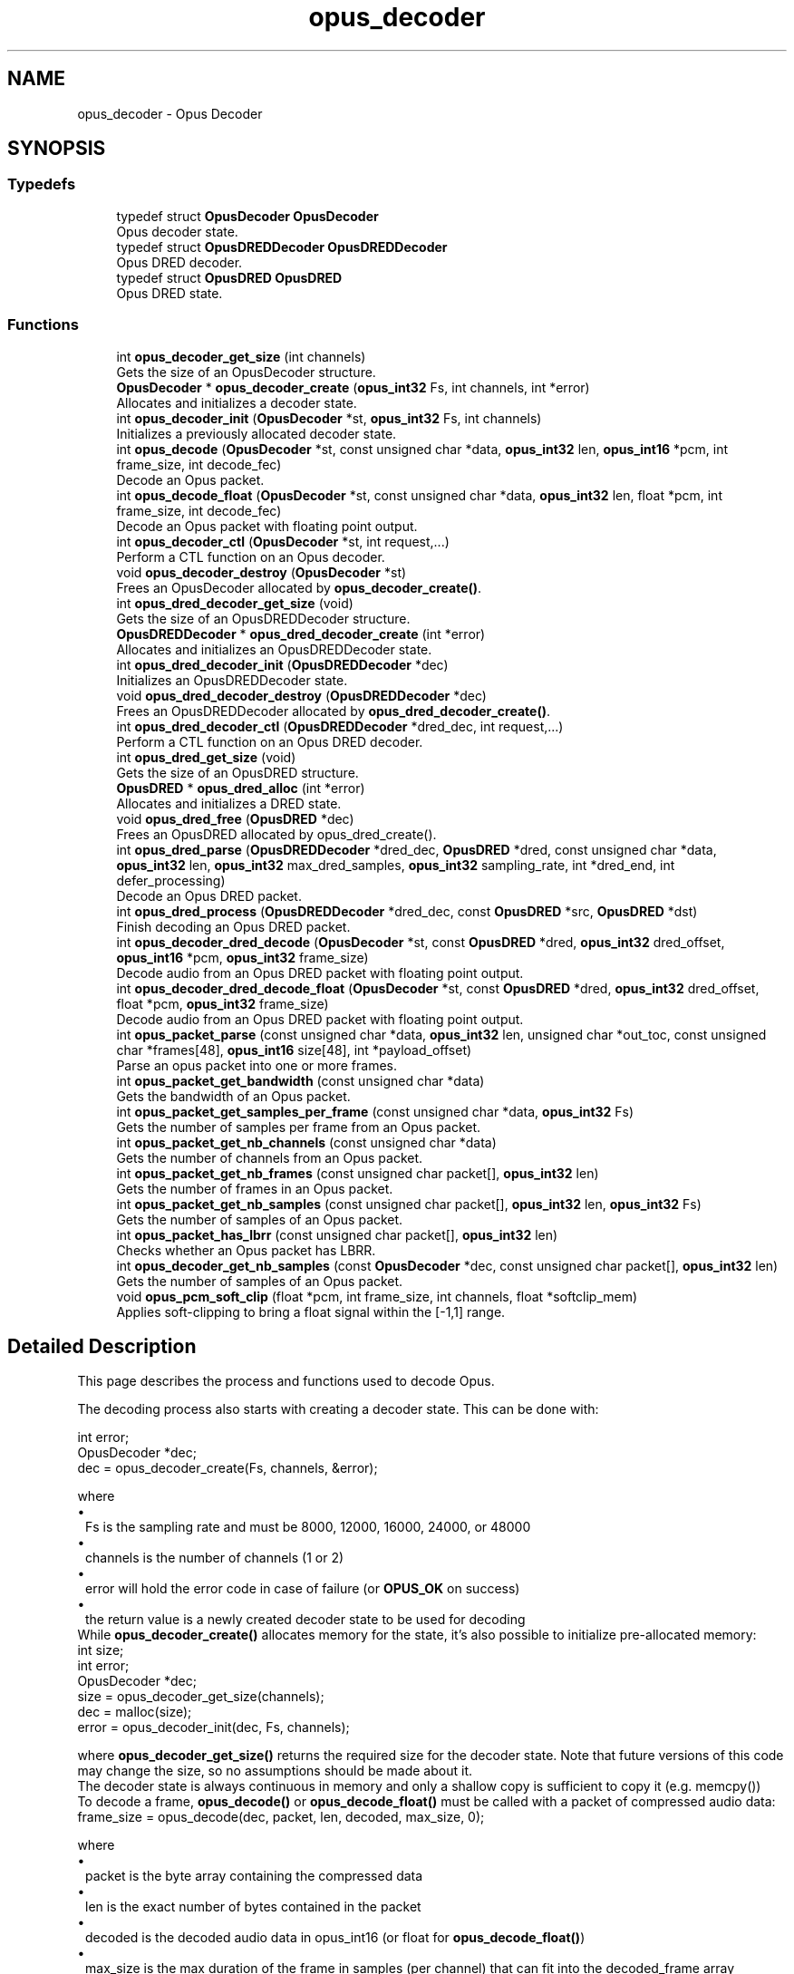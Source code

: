 .TH "opus_decoder" 3 "Thu Mar 20 2025 19:06:42" "Version 1.5.2" "Opus" \" -*- nroff -*-
.ad l
.nh
.SH NAME
opus_decoder \- Opus Decoder
.SH SYNOPSIS
.br
.PP
.SS "Typedefs"

.in +1c
.ti -1c
.RI "typedef struct \fBOpusDecoder\fP \fBOpusDecoder\fP"
.br
.RI "Opus decoder state\&. "
.ti -1c
.RI "typedef struct \fBOpusDREDDecoder\fP \fBOpusDREDDecoder\fP"
.br
.RI "Opus DRED decoder\&. "
.ti -1c
.RI "typedef struct \fBOpusDRED\fP \fBOpusDRED\fP"
.br
.RI "Opus DRED state\&. "
.in -1c
.SS "Functions"

.in +1c
.ti -1c
.RI "int \fBopus_decoder_get_size\fP (int channels)"
.br
.RI "Gets the size of an \fROpusDecoder\fP structure\&. "
.ti -1c
.RI "\fBOpusDecoder\fP * \fBopus_decoder_create\fP (\fBopus_int32\fP Fs, int channels, int *error)"
.br
.RI "Allocates and initializes a decoder state\&. "
.ti -1c
.RI "int \fBopus_decoder_init\fP (\fBOpusDecoder\fP *st, \fBopus_int32\fP Fs, int channels)"
.br
.RI "Initializes a previously allocated decoder state\&. "
.ti -1c
.RI "int \fBopus_decode\fP (\fBOpusDecoder\fP *st, const unsigned char *data, \fBopus_int32\fP len, \fBopus_int16\fP *pcm, int frame_size, int decode_fec)"
.br
.RI "Decode an Opus packet\&. "
.ti -1c
.RI "int \fBopus_decode_float\fP (\fBOpusDecoder\fP *st, const unsigned char *data, \fBopus_int32\fP len, float *pcm, int frame_size, int decode_fec)"
.br
.RI "Decode an Opus packet with floating point output\&. "
.ti -1c
.RI "int \fBopus_decoder_ctl\fP (\fBOpusDecoder\fP *st, int request,\&.\&.\&.)"
.br
.RI "Perform a CTL function on an Opus decoder\&. "
.ti -1c
.RI "void \fBopus_decoder_destroy\fP (\fBOpusDecoder\fP *st)"
.br
.RI "Frees an \fROpusDecoder\fP allocated by \fBopus_decoder_create()\fP\&. "
.ti -1c
.RI "int \fBopus_dred_decoder_get_size\fP (void)"
.br
.RI "Gets the size of an \fROpusDREDDecoder\fP structure\&. "
.ti -1c
.RI "\fBOpusDREDDecoder\fP * \fBopus_dred_decoder_create\fP (int *error)"
.br
.RI "Allocates and initializes an OpusDREDDecoder state\&. "
.ti -1c
.RI "int \fBopus_dred_decoder_init\fP (\fBOpusDREDDecoder\fP *dec)"
.br
.RI "Initializes an \fROpusDREDDecoder\fP state\&. "
.ti -1c
.RI "void \fBopus_dred_decoder_destroy\fP (\fBOpusDREDDecoder\fP *dec)"
.br
.RI "Frees an \fROpusDREDDecoder\fP allocated by \fBopus_dred_decoder_create()\fP\&. "
.ti -1c
.RI "int \fBopus_dred_decoder_ctl\fP (\fBOpusDREDDecoder\fP *dred_dec, int request,\&.\&.\&.)"
.br
.RI "Perform a CTL function on an Opus DRED decoder\&. "
.ti -1c
.RI "int \fBopus_dred_get_size\fP (void)"
.br
.RI "Gets the size of an \fROpusDRED\fP structure\&. "
.ti -1c
.RI "\fBOpusDRED\fP * \fBopus_dred_alloc\fP (int *error)"
.br
.RI "Allocates and initializes a DRED state\&. "
.ti -1c
.RI "void \fBopus_dred_free\fP (\fBOpusDRED\fP *dec)"
.br
.RI "Frees an \fROpusDRED\fP allocated by opus_dred_create()\&. "
.ti -1c
.RI "int \fBopus_dred_parse\fP (\fBOpusDREDDecoder\fP *dred_dec, \fBOpusDRED\fP *dred, const unsigned char *data, \fBopus_int32\fP len, \fBopus_int32\fP max_dred_samples, \fBopus_int32\fP sampling_rate, int *dred_end, int defer_processing)"
.br
.RI "Decode an Opus DRED packet\&. "
.ti -1c
.RI "int \fBopus_dred_process\fP (\fBOpusDREDDecoder\fP *dred_dec, const \fBOpusDRED\fP *src, \fBOpusDRED\fP *dst)"
.br
.RI "Finish decoding an Opus DRED packet\&. "
.ti -1c
.RI "int \fBopus_decoder_dred_decode\fP (\fBOpusDecoder\fP *st, const \fBOpusDRED\fP *dred, \fBopus_int32\fP dred_offset, \fBopus_int16\fP *pcm, \fBopus_int32\fP frame_size)"
.br
.RI "Decode audio from an Opus DRED packet with floating point output\&. "
.ti -1c
.RI "int \fBopus_decoder_dred_decode_float\fP (\fBOpusDecoder\fP *st, const \fBOpusDRED\fP *dred, \fBopus_int32\fP dred_offset, float *pcm, \fBopus_int32\fP frame_size)"
.br
.RI "Decode audio from an Opus DRED packet with floating point output\&. "
.ti -1c
.RI "int \fBopus_packet_parse\fP (const unsigned char *data, \fBopus_int32\fP len, unsigned char *out_toc, const unsigned char *frames[48], \fBopus_int16\fP size[48], int *payload_offset)"
.br
.RI "Parse an opus packet into one or more frames\&. "
.ti -1c
.RI "int \fBopus_packet_get_bandwidth\fP (const unsigned char *data)"
.br
.RI "Gets the bandwidth of an Opus packet\&. "
.ti -1c
.RI "int \fBopus_packet_get_samples_per_frame\fP (const unsigned char *data, \fBopus_int32\fP Fs)"
.br
.RI "Gets the number of samples per frame from an Opus packet\&. "
.ti -1c
.RI "int \fBopus_packet_get_nb_channels\fP (const unsigned char *data)"
.br
.RI "Gets the number of channels from an Opus packet\&. "
.ti -1c
.RI "int \fBopus_packet_get_nb_frames\fP (const unsigned char packet[], \fBopus_int32\fP len)"
.br
.RI "Gets the number of frames in an Opus packet\&. "
.ti -1c
.RI "int \fBopus_packet_get_nb_samples\fP (const unsigned char packet[], \fBopus_int32\fP len, \fBopus_int32\fP Fs)"
.br
.RI "Gets the number of samples of an Opus packet\&. "
.ti -1c
.RI "int \fBopus_packet_has_lbrr\fP (const unsigned char packet[], \fBopus_int32\fP len)"
.br
.RI "Checks whether an Opus packet has LBRR\&. "
.ti -1c
.RI "int \fBopus_decoder_get_nb_samples\fP (const \fBOpusDecoder\fP *dec, const unsigned char packet[], \fBopus_int32\fP len)"
.br
.RI "Gets the number of samples of an Opus packet\&. "
.ti -1c
.RI "void \fBopus_pcm_soft_clip\fP (float *pcm, int frame_size, int channels, float *softclip_mem)"
.br
.RI "Applies soft-clipping to bring a float signal within the [-1,1] range\&. "
.in -1c
.SH "Detailed Description"
.PP 


This page describes the process and functions used to decode Opus\&.
.PP
The decoding process also starts with creating a decoder state\&. This can be done with: 
.PP
.nf
int          error;
OpusDecoder *dec;
dec = opus_decoder_create(Fs, channels, &error);

.fi
.PP
 where 
.PD 0
.IP "\(bu" 1
Fs is the sampling rate and must be 8000, 12000, 16000, 24000, or 48000 
.IP "\(bu" 1
channels is the number of channels (1 or 2) 
.IP "\(bu" 1
error will hold the error code in case of failure (or \fBOPUS_OK\fP on success) 
.IP "\(bu" 1
the return value is a newly created decoder state to be used for decoding
.PP
While \fBopus_decoder_create()\fP allocates memory for the state, it's also possible to initialize pre-allocated memory: 
.PP
.nf
int          size;
int          error;
OpusDecoder *dec;
size = opus_decoder_get_size(channels);
dec = malloc(size);
error = opus_decoder_init(dec, Fs, channels);

.fi
.PP
 where \fBopus_decoder_get_size()\fP returns the required size for the decoder state\&. Note that future versions of this code may change the size, so no assumptions should be made about it\&.
.PP
The decoder state is always continuous in memory and only a shallow copy is sufficient to copy it (e\&.g\&. memcpy())
.PP
To decode a frame, \fBopus_decode()\fP or \fBopus_decode_float()\fP must be called with a packet of compressed audio data: 
.PP
.nf
frame_size = opus_decode(dec, packet, len, decoded, max_size, 0);

.fi
.PP
 where
.PP
.PD 0
.IP "\(bu" 1
packet is the byte array containing the compressed data 
.IP "\(bu" 1
len is the exact number of bytes contained in the packet 
.IP "\(bu" 1
decoded is the decoded audio data in opus_int16 (or float for \fBopus_decode_float()\fP) 
.IP "\(bu" 1
max_size is the max duration of the frame in samples (per channel) that can fit into the decoded_frame array
.PP
\fBopus_decode()\fP and \fBopus_decode_float()\fP return the number of samples (per channel) decoded from the packet\&. If that value is negative, then an error has occurred\&. This can occur if the packet is corrupted or if the audio buffer is too small to hold the decoded audio\&.
.PP
Opus is a stateful codec with overlapping blocks and as a result Opus packets are not coded independently of each other\&. Packets must be passed into the decoder serially and in the correct order for a correct decode\&. Lost packets can be replaced with loss concealment by calling the decoder with a null pointer and zero length for the missing packet\&.
.PP
A single codec state may only be accessed from a single thread at a time and any required locking must be performed by the caller\&. Separate streams must be decoded with separate decoder states and can be decoded in parallel unless the library was compiled with NONTHREADSAFE_PSEUDOSTACK defined\&. 
.SH "Typedef Documentation"
.PP 
.SS "typedef struct \fBOpusDecoder\fP \fBOpusDecoder\fP"

.PP
Opus decoder state\&. This contains the complete state of an Opus decoder\&. It is position independent and can be freely copied\&. 
.PP
\fBSee also\fP
.RS 4
\fBopus_decoder_create\fP,\fBopus_decoder_init\fP 
.RE
.PP

.SS "typedef struct \fBOpusDRED\fP \fBOpusDRED\fP"

.PP
Opus DRED state\&. This contains the complete state of an Opus DRED packet\&. It is position independent and can be freely copied\&. 
.PP
\fBSee also\fP
.RS 4
opus_dred_create,opus_dred_init 
.RE
.PP

.SS "typedef struct \fBOpusDREDDecoder\fP \fBOpusDREDDecoder\fP"

.PP
Opus DRED decoder\&. This contains the complete state of an Opus DRED decoder\&. It is position independent and can be freely copied\&. 
.PP
\fBSee also\fP
.RS 4
\fBopus_dred_decoder_create\fP,\fBopus_dred_decoder_init\fP 
.RE
.PP

.SH "Function Documentation"
.PP 
.SS "int opus_decode (\fBOpusDecoder\fP * st, const unsigned char * data, \fBopus_int32\fP len, \fBopus_int16\fP * pcm, int frame_size, int decode_fec)"

.PP
Decode an Opus packet\&. 
.PP
\fBParameters\fP
.RS 4
\fIst\fP \fROpusDecoder*\fP: Decoder state 
.br
\fIdata\fP \fRchar*\fP: Input payload\&. Use a NULL pointer to indicate packet loss 
.br
\fIlen\fP \fRopus_int32\fP: Number of bytes in payload* 
.br
\fIpcm\fP \fRopus_int16*\fP: Output signal (interleaved if 2 channels)\&. length is frame_size*channels*sizeof(opus_int16) 
.br
\fIframe_size\fP Number of samples per channel of available space in \fIpcm\fP\&. If this is less than the maximum packet duration (120ms; 5760 for 48kHz), this function will not be capable of decoding some packets\&. In the case of PLC (data==NULL) or FEC (decode_fec=1), then frame_size needs to be exactly the duration of audio that is missing, otherwise the decoder will not be in the optimal state to decode the next incoming packet\&. For the PLC and FEC cases, frame_size \fBmust\fP be a multiple of 2\&.5 ms\&. 
.br
\fIdecode_fec\fP \fRint\fP: Flag (0 or 1) to request that any in-band forward error correction data be decoded\&. If no such data is available, the frame is decoded as if it were lost\&. 
.RE
.PP
\fBReturns\fP
.RS 4
Number of decoded samples or \fBError codes\fP 
.RE
.PP

.SS "int opus_decode_float (\fBOpusDecoder\fP * st, const unsigned char * data, \fBopus_int32\fP len, float * pcm, int frame_size, int decode_fec)"

.PP
Decode an Opus packet with floating point output\&. 
.PP
\fBParameters\fP
.RS 4
\fIst\fP \fROpusDecoder*\fP: Decoder state 
.br
\fIdata\fP \fRchar*\fP: Input payload\&. Use a NULL pointer to indicate packet loss 
.br
\fIlen\fP \fRopus_int32\fP: Number of bytes in payload 
.br
\fIpcm\fP \fRfloat*\fP: Output signal (interleaved if 2 channels)\&. length is frame_size*channels*sizeof(float) 
.br
\fIframe_size\fP Number of samples per channel of available space in \fIpcm\fP\&. If this is less than the maximum packet duration (120ms; 5760 for 48kHz), this function will not be capable of decoding some packets\&. In the case of PLC (data==NULL) or FEC (decode_fec=1), then frame_size needs to be exactly the duration of audio that is missing, otherwise the decoder will not be in the optimal state to decode the next incoming packet\&. For the PLC and FEC cases, frame_size \fBmust\fP be a multiple of 2\&.5 ms\&. 
.br
\fIdecode_fec\fP \fRint\fP: Flag (0 or 1) to request that any in-band forward error correction data be decoded\&. If no such data is available the frame is decoded as if it were lost\&. 
.RE
.PP
\fBReturns\fP
.RS 4
Number of decoded samples or \fBError codes\fP 
.RE
.PP

.SS "\fBOpusDecoder\fP * opus_decoder_create (\fBopus_int32\fP Fs, int channels, int * error)"

.PP
Allocates and initializes a decoder state\&. 
.PP
\fBParameters\fP
.RS 4
\fIFs\fP \fRopus_int32\fP: Sample rate to decode at (Hz)\&. This must be one of 8000, 12000, 16000, 24000, or 48000\&. 
.br
\fIchannels\fP \fRint\fP: Number of channels (1 or 2) to decode 
.br
\fIerror\fP \fRint*\fP: \fBOPUS_OK\fP Success or \fBError codes\fP
.RE
.PP
Internally Opus stores data at 48000 Hz, so that should be the default value for Fs\&. However, the decoder can efficiently decode to buffers at 8, 12, 16, and 24 kHz so if for some reason the caller cannot use data at the full sample rate, or knows the compressed data doesn't use the full frequency range, it can request decoding at a reduced rate\&. Likewise, the decoder is capable of filling in either mono or interleaved stereo pcm buffers, at the caller's request\&. 
.SS "int opus_decoder_ctl (\fBOpusDecoder\fP * st, int request,  \&.\&.\&.)"

.PP
Perform a CTL function on an Opus decoder\&. Generally the request and subsequent arguments are generated by a convenience macro\&. 
.PP
\fBParameters\fP
.RS 4
\fIst\fP \fROpusDecoder*\fP: Decoder state\&. 
.br
\fIrequest\fP This and all remaining parameters should be replaced by one of the convenience macros in \fBGeneric CTLs\fP or \fBDecoder related CTLs\fP\&. 
.RE
.PP
\fBSee also\fP
.RS 4
\fBGeneric CTLs\fP 
.PP
\fBDecoder related CTLs\fP 
.RE
.PP

.SS "void opus_decoder_destroy (\fBOpusDecoder\fP * st)"

.PP
Frees an \fROpusDecoder\fP allocated by \fBopus_decoder_create()\fP\&. 
.PP
\fBParameters\fP
.RS 4
\fIst\fP \fROpusDecoder*\fP: State to be freed\&. 
.RE
.PP

.SS "int opus_decoder_dred_decode (\fBOpusDecoder\fP * st, const \fBOpusDRED\fP * dred, \fBopus_int32\fP dred_offset, \fBopus_int16\fP * pcm, \fBopus_int32\fP frame_size)"

.PP
Decode audio from an Opus DRED packet with floating point output\&. 
.PP
\fBParameters\fP
.RS 4
\fIst\fP \fROpusDecoder*\fP: Decoder state 
.br
\fIdred\fP \fROpusDRED*\fP: DRED state 
.br
\fIdred_offset\fP \fRopus_int32\fP: position of the redundancy to decode (in samples before the beginning of the real audio data in the packet)\&. 
.br
\fIpcm\fP \fRopus_int16*\fP: Output signal (interleaved if 2 channels)\&. length is frame_size*channels*sizeof(opus_int16) 
.br
\fIframe_size\fP Number of samples per channel to decode in \fIpcm\fP\&. frame_size \fBmust\fP be a multiple of 2\&.5 ms\&. 
.RE
.PP
\fBReturns\fP
.RS 4
Number of decoded samples or \fBError codes\fP 
.RE
.PP

.SS "int opus_decoder_dred_decode_float (\fBOpusDecoder\fP * st, const \fBOpusDRED\fP * dred, \fBopus_int32\fP dred_offset, float * pcm, \fBopus_int32\fP frame_size)"

.PP
Decode audio from an Opus DRED packet with floating point output\&. 
.PP
\fBParameters\fP
.RS 4
\fIst\fP \fROpusDecoder*\fP: Decoder state 
.br
\fIdred\fP \fROpusDRED*\fP: DRED state 
.br
\fIdred_offset\fP \fRopus_int32\fP: position of the redundancy to decode (in samples before the beginning of the real audio data in the packet)\&. 
.br
\fIpcm\fP \fRfloat*\fP: Output signal (interleaved if 2 channels)\&. length is frame_size*channels*sizeof(float) 
.br
\fIframe_size\fP Number of samples per channel to decode in \fIpcm\fP\&. frame_size \fBmust\fP be a multiple of 2\&.5 ms\&. 
.RE
.PP
\fBReturns\fP
.RS 4
Number of decoded samples or \fBError codes\fP 
.RE
.PP

.SS "int opus_decoder_get_nb_samples (const \fBOpusDecoder\fP * dec, const unsigned char packet[], \fBopus_int32\fP len)"

.PP
Gets the number of samples of an Opus packet\&. 
.PP
\fBParameters\fP
.RS 4
\fIdec\fP \fROpusDecoder*\fP: Decoder state 
.br
\fIpacket\fP \fRchar*\fP: Opus packet 
.br
\fIlen\fP \fRopus_int32\fP: Length of packet 
.RE
.PP
\fBReturns\fP
.RS 4
Number of samples 
.RE
.PP
\fBReturn values\fP
.RS 4
\fIOPUS_BAD_ARG\fP Insufficient data was passed to the function 
.br
\fIOPUS_INVALID_PACKET\fP The compressed data passed is corrupted or of an unsupported type 
.RE
.PP

.SS "int opus_decoder_get_size (int channels)"

.PP
Gets the size of an \fROpusDecoder\fP structure\&. 
.PP
\fBParameters\fP
.RS 4
\fIchannels\fP \fRint\fP: Number of channels\&. This must be 1 or 2\&. 
.RE
.PP
\fBReturns\fP
.RS 4
The size in bytes\&. 
.RE
.PP

.SS "int opus_decoder_init (\fBOpusDecoder\fP * st, \fBopus_int32\fP Fs, int channels)"

.PP
Initializes a previously allocated decoder state\&. The state must be at least the size returned by \fBopus_decoder_get_size()\fP\&. This is intended for applications which use their own allocator instead of malloc\&. 
.PP
\fBSee also\fP
.RS 4
\fBopus_decoder_create\fP,\fBopus_decoder_get_size\fP To reset a previously initialized state, use the \fBOPUS_RESET_STATE\fP CTL\&. 
.RE
.PP
\fBParameters\fP
.RS 4
\fIst\fP \fROpusDecoder*\fP: Decoder state\&. 
.br
\fIFs\fP \fRopus_int32\fP: Sampling rate to decode to (Hz)\&. This must be one of 8000, 12000, 16000, 24000, or 48000\&. 
.br
\fIchannels\fP \fRint\fP: Number of channels (1 or 2) to decode 
.RE
.PP
\fBReturn values\fP
.RS 4
\fI\fBOPUS_OK\fP\fP Success or \fBError codes\fP 
.RE
.PP

.SS "\fBOpusDRED\fP * opus_dred_alloc (int * error)"

.PP
Allocates and initializes a DRED state\&. 
.PP
\fBParameters\fP
.RS 4
\fIerror\fP \fRint*\fP: \fBOPUS_OK\fP Success or \fBError codes\fP 
.RE
.PP

.SS "\fBOpusDREDDecoder\fP * opus_dred_decoder_create (int * error)"

.PP
Allocates and initializes an OpusDREDDecoder state\&. 
.PP
\fBParameters\fP
.RS 4
\fIerror\fP \fRint*\fP: \fBOPUS_OK\fP Success or \fBError codes\fP 
.RE
.PP

.SS "int opus_dred_decoder_ctl (\fBOpusDREDDecoder\fP * dred_dec, int request,  \&.\&.\&.)"

.PP
Perform a CTL function on an Opus DRED decoder\&. Generally the request and subsequent arguments are generated by a convenience macro\&. 
.PP
\fBParameters\fP
.RS 4
\fIdred_dec\fP \fROpusDREDDecoder*\fP: DRED Decoder state\&. 
.br
\fIrequest\fP This and all remaining parameters should be replaced by one of the convenience macros in \fBGeneric CTLs\fP or \fBDecoder related CTLs\fP\&. 
.RE
.PP
\fBSee also\fP
.RS 4
\fBGeneric CTLs\fP 
.PP
\fBDecoder related CTLs\fP 
.RE
.PP

.SS "void opus_dred_decoder_destroy (\fBOpusDREDDecoder\fP * dec)"

.PP
Frees an \fROpusDREDDecoder\fP allocated by \fBopus_dred_decoder_create()\fP\&. 
.PP
\fBParameters\fP
.RS 4
\fIdec\fP \fROpusDREDDecoder*\fP: State to be freed\&. 
.RE
.PP

.SS "int opus_dred_decoder_get_size (void)"

.PP
Gets the size of an \fROpusDREDDecoder\fP structure\&. 
.PP
\fBReturns\fP
.RS 4
The size in bytes\&. 
.RE
.PP

.SS "int opus_dred_decoder_init (\fBOpusDREDDecoder\fP * dec)"

.PP
Initializes an \fROpusDREDDecoder\fP state\&. 
.PP
\fBParameters\fP
.RS 4
\fIdec\fP \fROpusDREDDecoder*\fP: State to be initialized\&. 
.RE
.PP

.SS "void opus_dred_free (\fBOpusDRED\fP * dec)"

.PP
Frees an \fROpusDRED\fP allocated by opus_dred_create()\&. 
.PP
\fBParameters\fP
.RS 4
\fIdec\fP \fROpusDRED*\fP: State to be freed\&. 
.RE
.PP

.SS "int opus_dred_get_size (void)"

.PP
Gets the size of an \fROpusDRED\fP structure\&. 
.PP
\fBReturns\fP
.RS 4
The size in bytes\&. 
.RE
.PP

.SS "int opus_dred_parse (\fBOpusDREDDecoder\fP * dred_dec, \fBOpusDRED\fP * dred, const unsigned char * data, \fBopus_int32\fP len, \fBopus_int32\fP max_dred_samples, \fBopus_int32\fP sampling_rate, int * dred_end, int defer_processing)"

.PP
Decode an Opus DRED packet\&. 
.PP
\fBParameters\fP
.RS 4
\fIdred_dec\fP \fROpusDRED*\fP: DRED Decoder state 
.br
\fIdred\fP \fROpusDRED*\fP: DRED state 
.br
\fIdata\fP \fRchar*\fP: Input payload 
.br
\fIlen\fP \fRopus_int32\fP: Number of bytes in payload 
.br
\fImax_dred_samples\fP \fRopus_int32\fP: Maximum number of DRED samples that may be needed (if available in the packet)\&. 
.br
\fIsampling_rate\fP \fRopus_int32\fP: Sampling rate used for max_dred_samples argument\&. Needs not match the actual sampling rate of the decoder\&. 
.br
\fIdred_end\fP \fRopus_int32*\fP: Number of non-encoded (silence) samples between the DRED timestamp and the last DRED sample\&. 
.br
\fIdefer_processing\fP \fRint\fP: Flag (0 or 1)\&. If set to one, the CPU-intensive part of the DRED decoding is deferred until \fBopus_dred_process()\fP is called\&. 
.RE
.PP
\fBReturns\fP
.RS 4
Offset (positive) of the first decoded DRED samples, zero if no DRED is present, or \fBError codes\fP 
.RE
.PP

.SS "int opus_dred_process (\fBOpusDREDDecoder\fP * dred_dec, const \fBOpusDRED\fP * src, \fBOpusDRED\fP * dst)"

.PP
Finish decoding an Opus DRED packet\&. The function only needs to be called if \fBopus_dred_parse()\fP was called with defer_processing=1\&. The source and destination will often be the same DRED state\&. 
.PP
\fBParameters\fP
.RS 4
\fIdred_dec\fP \fROpusDRED*\fP: DRED Decoder state 
.br
\fIsrc\fP \fROpusDRED*\fP: Source DRED state to start the processing from\&. 
.br
\fIdst\fP \fROpusDRED*\fP: Destination DRED state to store the updated state after processing\&. 
.RE
.PP
\fBReturns\fP
.RS 4
\fBError codes\fP 
.RE
.PP

.SS "int opus_packet_get_bandwidth (const unsigned char * data)"

.PP
Gets the bandwidth of an Opus packet\&. 
.PP
\fBParameters\fP
.RS 4
\fIdata\fP \fRchar*\fP: Opus packet 
.RE
.PP
\fBReturn values\fP
.RS 4
\fIOPUS_BANDWIDTH_NARROWBAND\fP Narrowband (4kHz bandpass) 
.br
\fIOPUS_BANDWIDTH_MEDIUMBAND\fP Mediumband (6kHz bandpass) 
.br
\fIOPUS_BANDWIDTH_WIDEBAND\fP Wideband (8kHz bandpass) 
.br
\fIOPUS_BANDWIDTH_SUPERWIDEBAND\fP Superwideband (12kHz bandpass) 
.br
\fIOPUS_BANDWIDTH_FULLBAND\fP Fullband (20kHz bandpass) 
.br
\fIOPUS_INVALID_PACKET\fP The compressed data passed is corrupted or of an unsupported type 
.RE
.PP

.SS "int opus_packet_get_nb_channels (const unsigned char * data)"

.PP
Gets the number of channels from an Opus packet\&. 
.PP
\fBParameters\fP
.RS 4
\fIdata\fP \fRchar*\fP: Opus packet 
.RE
.PP
\fBReturns\fP
.RS 4
Number of channels 
.RE
.PP
\fBReturn values\fP
.RS 4
\fIOPUS_INVALID_PACKET\fP The compressed data passed is corrupted or of an unsupported type 
.RE
.PP

.SS "int opus_packet_get_nb_frames (const unsigned char packet[], \fBopus_int32\fP len)"

.PP
Gets the number of frames in an Opus packet\&. 
.PP
\fBParameters\fP
.RS 4
\fIpacket\fP \fRchar*\fP: Opus packet 
.br
\fIlen\fP \fRopus_int32\fP: Length of packet 
.RE
.PP
\fBReturns\fP
.RS 4
Number of frames 
.RE
.PP
\fBReturn values\fP
.RS 4
\fIOPUS_BAD_ARG\fP Insufficient data was passed to the function 
.br
\fIOPUS_INVALID_PACKET\fP The compressed data passed is corrupted or of an unsupported type 
.RE
.PP

.SS "int opus_packet_get_nb_samples (const unsigned char packet[], \fBopus_int32\fP len, \fBopus_int32\fP Fs)"

.PP
Gets the number of samples of an Opus packet\&. 
.PP
\fBParameters\fP
.RS 4
\fIpacket\fP \fRchar*\fP: Opus packet 
.br
\fIlen\fP \fRopus_int32\fP: Length of packet 
.br
\fIFs\fP \fRopus_int32\fP: Sampling rate in Hz\&. This must be a multiple of 400, or inaccurate results will be returned\&. 
.RE
.PP
\fBReturns\fP
.RS 4
Number of samples 
.RE
.PP
\fBReturn values\fP
.RS 4
\fIOPUS_BAD_ARG\fP Insufficient data was passed to the function 
.br
\fIOPUS_INVALID_PACKET\fP The compressed data passed is corrupted or of an unsupported type 
.RE
.PP

.SS "int opus_packet_get_samples_per_frame (const unsigned char * data, \fBopus_int32\fP Fs)"

.PP
Gets the number of samples per frame from an Opus packet\&. 
.PP
\fBParameters\fP
.RS 4
\fIdata\fP \fRchar*\fP: Opus packet\&. This must contain at least one byte of data\&. 
.br
\fIFs\fP \fRopus_int32\fP: Sampling rate in Hz\&. This must be a multiple of 400, or inaccurate results will be returned\&. 
.RE
.PP
\fBReturns\fP
.RS 4
Number of samples per frame\&. 
.RE
.PP

.SS "int opus_packet_has_lbrr (const unsigned char packet[], \fBopus_int32\fP len)"

.PP
Checks whether an Opus packet has LBRR\&. 
.PP
\fBParameters\fP
.RS 4
\fIpacket\fP \fRchar*\fP: Opus packet 
.br
\fIlen\fP \fRopus_int32\fP: Length of packet 
.RE
.PP
\fBReturns\fP
.RS 4
1 is LBRR is present, 0 otherwise 
.RE
.PP
\fBReturn values\fP
.RS 4
\fIOPUS_INVALID_PACKET\fP The compressed data passed is corrupted or of an unsupported type 
.RE
.PP

.SS "int opus_packet_parse (const unsigned char * data, \fBopus_int32\fP len, unsigned char * out_toc, const unsigned char * frames[48], \fBopus_int16\fP size[48], int * payload_offset)"

.PP
Parse an opus packet into one or more frames\&. Opus_decode will perform this operation internally so most applications do not need to use this function\&. This function does not copy the frames, the returned pointers are pointers into the input packet\&. 
.PP
\fBParameters\fP
.RS 4
\fIdata\fP \fRchar*\fP: Opus packet to be parsed 
.br
\fIlen\fP \fRopus_int32\fP: size of data 
.br
\fIout_toc\fP \fRchar*\fP: TOC pointer 
.br
\fIframes\fP \fRchar*[48]\fP encapsulated frames 
.br
\fIsize\fP \fRopus_int16[48]\fP sizes of the encapsulated frames 
.br
\fIpayload_offset\fP \fRint*\fP: returns the position of the payload within the packet (in bytes) 
.RE
.PP
\fBReturns\fP
.RS 4
number of frames 
.RE
.PP

.SS "void opus_pcm_soft_clip (float * pcm, int frame_size, int channels, float * softclip_mem)"

.PP
Applies soft-clipping to bring a float signal within the [-1,1] range\&. If the signal is already in that range, nothing is done\&. If there are values outside of [-1,1], then the signal is clipped as smoothly as possible to both fit in the range and avoid creating excessive distortion in the process\&. 
.PP
\fBParameters\fP
.RS 4
\fIpcm\fP \fRfloat*\fP: Input PCM and modified PCM 
.br
\fIframe_size\fP \fRint\fP Number of samples per channel to process 
.br
\fIchannels\fP \fRint\fP: Number of channels 
.br
\fIsoftclip_mem\fP \fRfloat*\fP: State memory for the soft clipping process (one float per channel, initialized to zero) 
.RE
.PP

.SH "Author"
.PP 
Generated automatically by Doxygen for Opus from the source code\&.
